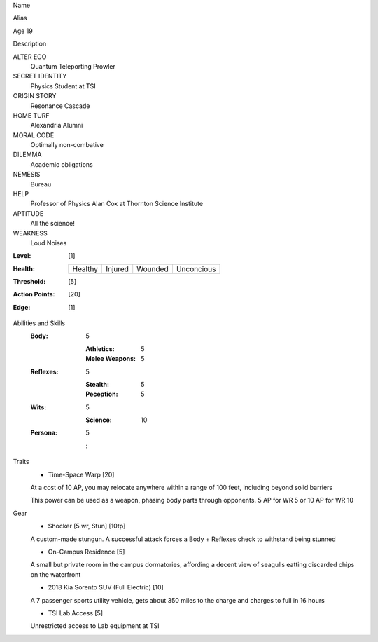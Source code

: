 Name
   

Alias
   

.. image::  

Age 19
   

Description
   

ALTER EGO
  Quantum Teleporting Prowler
 
SECRET IDENTITY
  Physics Student at TSI
 
ORIGIN STORY
  Resonance Cascade
 
HOME TURF
  Alexandria Alumni 
 
MORAL CODE
  Optimally non-combative 
 
DILEMMA
  Academic obligations
 
NEMESIS
  Bureau
 
HELP
  Professor of Physics Alan Cox at Thornton Science Institute 
 
APTITUDE
 All the science!
 
WEAKNESS
  Loud Noises

:Level: [1]
:Health:

    +---------+---------+---------+------------+
    | Healthy | Injured | Wounded | Unconcious |
    +---------+---------+---------+------------+

:Threshold: [5]
:Action Points: [20]
:Edge: [1]


Abilities and Skills
  :Body:
  
      5
      
      :Athletics: 5
      :Melee Weapons: 5
  :Reflexes:
  
      5
      
      :Stealth: 5
      :Peception: 5
  	
  :Wits:
  
      5
      
      :Science: 10
  
  :Persona:
  
      5
      
      : 

Traits
  - Time-Space Warp [20]
  
  At a cost of 10 AP, you may relocate anywhere within a range of 100 feet, including beyond solid barriers
  
  This power can be used as a weapon, phasing body parts through opponents. 5 AP for WR 5 or 10 AP for WR 10

Gear
  - Shocker [5 wr, Stun] [10tp]
  A custom-made stungun. A successful attack forces a Body + Reflexes check to withstand being stunned
  
  - On-Campus Residence [5]
  A small but private room in the campus dormatories, affording a decent view of seagulls eatting discarded chips on the waterfront
  
  - 2018 Kia Sorento SUV (Full Electric) [10]
  A 7 passenger sports utility vehicle, gets about 350 miles to the charge and charges to full in 16 hours
  
  - TSI Lab Access [5]
  Unrestricted access to Lab equipment at TSI 
